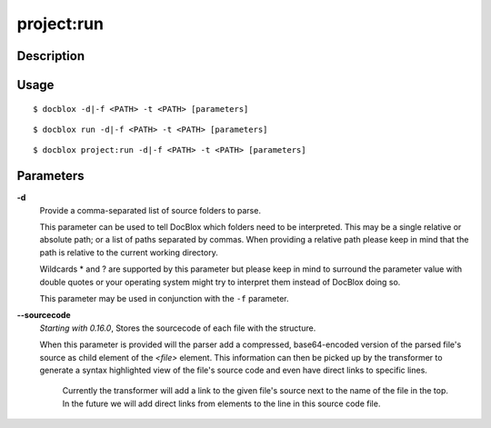 project:run
===========

Description
-----------

Usage
-----

::

    $ docblox -d|-f <PATH> -t <PATH> [parameters]

::

    $ docblox run -d|-f <PATH> -t <PATH> [parameters]

::

    $ docblox project:run -d|-f <PATH> -t <PATH> [parameters]

Parameters
----------

**-d**
    Provide a comma-separated list of source folders to parse.

    This parameter can be used to tell DocBlox which folders need to be
    interpreted. This may be a single relative or absolute path; or a list of
    paths separated by commas.
    When providing a relative path please keep in mind that the path is relative
    to the current working directory.

    Wildcards * and ? are supported by this parameter but please keep in mind to
    surround the parameter value with double quotes or your operating system
    might try to interpret them instead of DocBlox doing so.

    This parameter may be used in conjunction with the ``-f`` parameter.

**--sourcecode**
    *Starting with 0.16.0*, Stores the sourcecode of each file with the structure.

    When this parameter is provided will the parser add a compressed,
    base64-encoded version of the parsed file's source as child element of the
    `<file>` element.
    This information can then be picked up by the transformer to generate a
    syntax highlighted view of the file's source code and even have direct
    links to specific lines.

        Currently the transformer will add a link to the given file's source
        next to the name of the file in the top. In the future we will add
        direct links from elements to the line in this source code file.